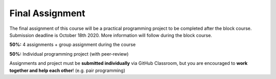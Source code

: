 Final Assignment
================

The final assignment of this course will be a practical programming project to be completed after the block course. Submission deadline is October 18th 2020. More information will follow during the block course.

**50%:** 4 assignments + group assignment during the course

**50%:** Individual programming project (with peer-review)

Assignments and project must be **submitted individually** via GitHub Classroom, but you are encouraged to **work together and help each other**! (e.g. pair programming)
